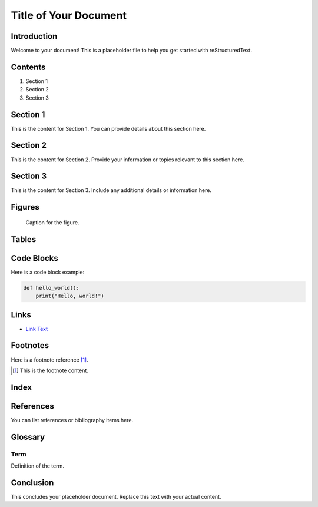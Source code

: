 =========================
Title of Your Document
=========================

Introduction
============

Welcome to your document! This is a placeholder file to help you get started with reStructuredText.

Contents
=========

1. Section 1
2. Section 2
3. Section 3

Section 1
=========

This is the content for Section 1. You can provide details about this section here.

Section 2
=========

This is the content for Section 2. Provide your information or topics relevant to this section here.

Section 3
=========

This is the content for Section 3. Include any additional details or information here.

Figures
=======

.. figure:: path/to/your/image.png
   :alt: Description of the image

   Caption for the figure.

Tables
======

+-----------+-----------+
| Header 1  | Header 2  |
+===========+===========+
| Row 1, Col 1 | Row 1, Col 2 |
+-----------+-----------+
| Row 2, Col 1 | Row 2, Col 2 |
+-----------+-----------+

Code Blocks
===========

Here is a code block example:

.. code-block:: python

   def hello_world():
       print("Hello, world!")

Links
=====

- `Link Text <http://example.com>`_

Footnotes
=========

Here is a footnote reference [1]_.

.. [1] This is the footnote content.

Index
=====

.. index::
   single: Example; Index

References
==========

You can list references or bibliography items here.

Glossary
========

Term
----

Definition of the term.

Conclusion
==========

This concludes your placeholder document. Replace this text with your actual content.

